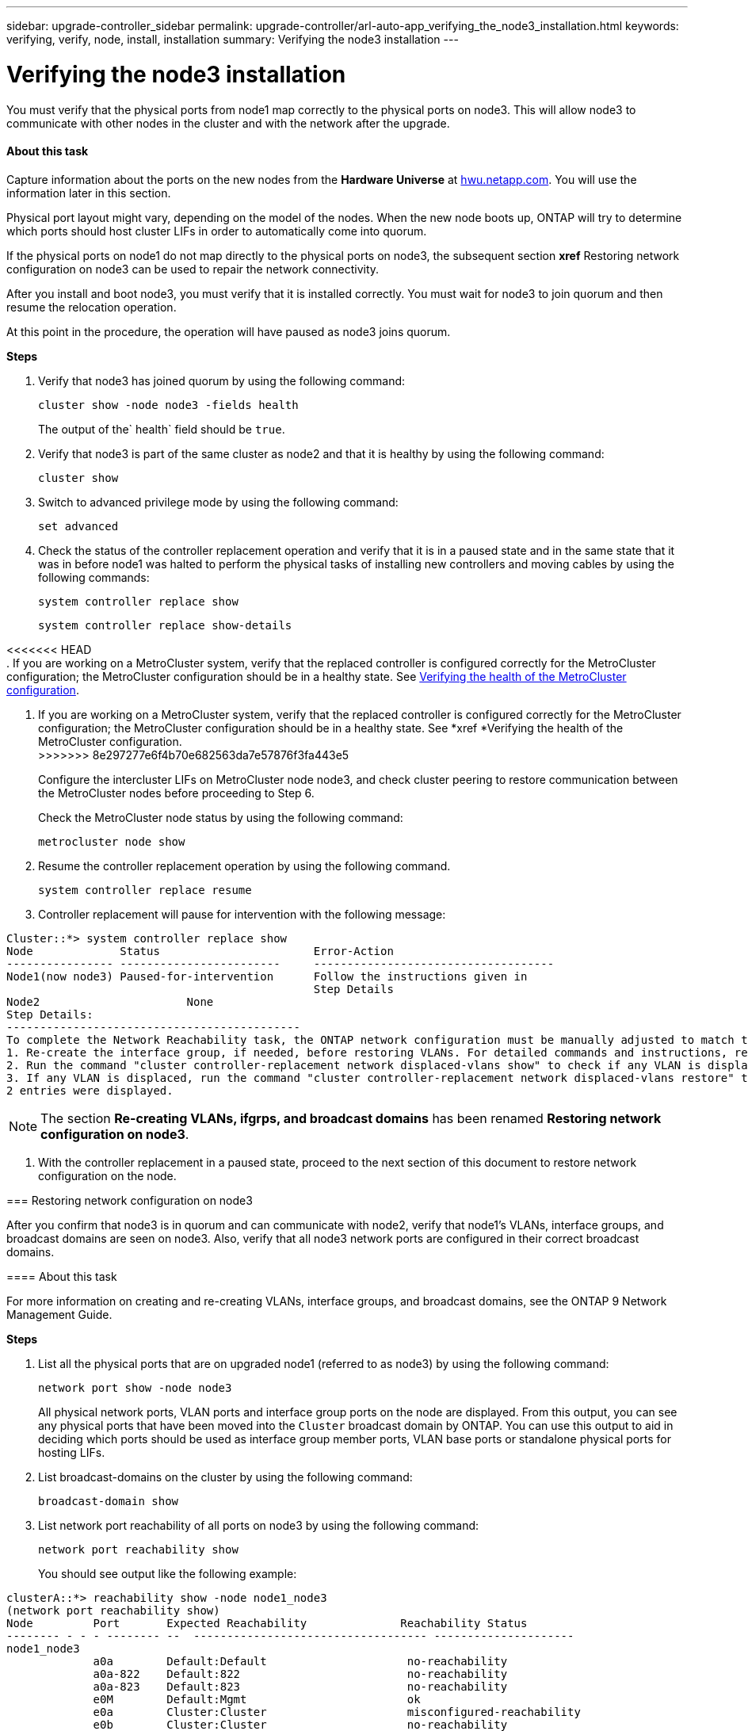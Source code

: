 ---
sidebar: upgrade-controller_sidebar
permalink: upgrade-controller/arl-auto-app_verifying_the_node3_installation.html
keywords: verifying, verify, node, install, installation
summary: Verifying the node3 installation
---

= Verifying the node3 installation
:hardbreaks:
:nofooter:
:icons: font
:linkattrs:
:imagesdir: ./media/

//
// This file was created with NDAC Version 2.0 (August 17, 2020)
//
// 2020-12-02 14:33:54.641828
//

[.lead]
You must verify that the physical ports from node1 map correctly to the physical ports on node3. This will allow node3 to communicate with other nodes in the cluster and with the network after the upgrade.

==== About this task

Capture information about the ports on the new nodes from the *Hardware Universe* at link:hwu.netapp.com[hwu.netapp.com]. You will use the information later in this section.

Physical port layout might vary, depending on the model of the nodes. When the new node boots up, ONTAP will try to determine which ports should host cluster LIFs in order to automatically come into quorum.

If the physical ports on node1 do not map directly to the physical ports on node3, the subsequent section *xref* Restoring network configuration on node3 can be used to repair the network connectivity.

After you install and boot node3, you must verify that it is installed correctly. You must wait for node3 to join quorum and then resume the relocation operation.

At this point in the procedure, the operation will have paused as node3 joins quorum.

*Steps*

. Verify that node3 has joined quorum by using the following command:
+
`cluster show -node node3 -fields health`
+
The output of the` health` field should be `true`.

. Verify that node3 is part of the same cluster as node2 and that it is healthy by using the following command:
+
`cluster show`

. Switch to advanced privilege mode by using the following command:
+
`set advanced`

. Check the status of the controller replacement operation and verify that it is in a paused state and in the same state that it was in before node1 was halted to perform the physical tasks of installing new controllers and moving cables by using the following commands:
+
`system controller replace show`
+
`system controller replace show-details`

<<<<<<< HEAD
. If you are working on a MetroCluster system,  verify that the replaced controller is configured correctly for the MetroCluster configuration; the MetroCluster configuration should be in a healthy state. See link:arl-auto-app_verifying_the_health_of_the_metrocluster_configuration.html[Verifying the health of the MetroCluster configuration].
=======
. If you are working on a MetroCluster system,  verify that the replaced controller is configured correctly for the MetroCluster configuration; the MetroCluster configuration should be in a healthy state. See *xref *Verifying the health of the MetroCluster configuration.
>>>>>>> 8e297277e6f4b70e682563da7e57876f3fa443e5
+
Configure the intercluster LIFs on MetroCluster node node3, and check cluster peering to restore communication between the MetroCluster nodes before proceeding to Step 6.
+
Check the MetroCluster node status by using the following command:
+
`metrocluster node show`

. Resume the controller replacement operation by using the following command.
+
`system controller replace resume`

. Controller replacement will pause for intervention with the following message:

....
Cluster::*> system controller replace show
Node             Status                       Error-Action
---------------- ------------------------     ------------------------------------
Node1(now node3) Paused-for-intervention      Follow the instructions given in
                                              Step Details
Node2                      None
Step Details:
--------------------------------------------
To complete the Network Reachability task, the ONTAP network configuration must be manually adjusted to match the new physical network configuration of the hardware. This includes:
1. Re-create the interface group, if needed, before restoring VLANs. For detailed commands and instructions, refer to the "Re-creating VLANs, ifgrps, and broadcast domains" section of the upgrade controller hardware guide for the ONTAP version running on the new controllers.
2. Run the command "cluster controller-replacement network displaced-vlans show" to check if any VLAN is displaced.
3. If any VLAN is displaced, run the command "cluster controller-replacement network displaced-vlans restore" to restore the VLAN on the desired port.
2 entries were displayed.
....

[NOTE]
The section *Re-creating VLANs, ifgrps, and broadcast domains* has been renamed *Restoring network configuration on node3*.

. With the controller replacement in a paused state, proceed to the next section of this document to restore network configuration on the node.

=== Restoring network configuration on node3

After you confirm that node3 is in quorum and can communicate with node2, verify that node1’s VLANs, interface groups,  and broadcast domains are seen on node3.  Also,  verify that all node3 network ports are configured in their correct broadcast domains.

==== About this task

For more information on creating and re-creating VLANs, interface groups, and broadcast domains, see the ONTAP 9 Network Management Guide.

*Steps*

. List all the physical ports that are on upgraded node1 (referred to as node3) by using the following command:
+
`network port show -node node3`
+
All physical network ports, VLAN ports and interface group ports on the node are displayed. From this output, you can see any physical ports that have been moved into the `Cluster` broadcast domain by ONTAP. You can use this output to aid in deciding which ports should be used as interface group member ports, VLAN base ports or standalone physical ports for hosting LIFs.

. List broadcast-domains on the cluster by using the following command:
+
`broadcast-domain show`

. List network port reachability of all ports on node3 by using the following command:
+
`network port reachability show`
+
You should see output like the following example:

....
clusterA::*> reachability show -node node1_node3
(network port reachability show)
Node         Port       Expected Reachability              Reachability Status
-------- - - - -------- --  ----------------------------------- ---------------------
node1_node3
             a0a        Default:Default                     no-reachability
             a0a-822    Default:822                         no-reachability
             a0a-823    Default:823                         no-reachability
             e0M        Default:Mgmt                        ok
             e0a        Cluster:Cluster                     misconfigured-reachability
             e0b        Cluster:Cluster                     no-reachability
             e0c        Cluster:Cluster                     no-reachability
             e0d        Cluster:Cluster                     no-reachability
             e0e        Cluster:Cluster                     ok
             e0e-822    -                                   no-reachability
             e0e-823    -                                   no-reachability
             e0f        Default:Default                     no-reachability
             e0f-822    Default:822                         no-reachability
             e0f-823    Default:823                         no-reachability
             e0g        Default:Default                     misconfigured-reachability
             e0h        Default:Default                     ok
             e0h-822    Default:822                         ok
             e0h-823    Default:823                         ok
18 entries were displayed.
....

In the above example, node1_node3 is just booted after controller replacement. Some ports do not have reachability to their expected broadcast domains and must be repaired.

. Repair the reachability for each of the ports on node3 with a reachability status other than `ok` by using the following command,  in the following order:
+
`network port reachability repair -node <node_name>  -port <port_name>`

.. Physical ports
.. VLAN ports
+
Example:

....
Cluster ::> reachability repair -node node1 -port e0h
....

....
Warning: Repairing port "node1: e0h" may cause it to move into a different broadcast domain, which can cause LIFs to be re-homed away from the port. Are you sure you want to continue? {y|n}:
....

A warning message, as shown above, is expected for ports with a reachability status that might be different from the reachability status of the broadcast domain where it is currently located. Review the connectivity of the port and answer `y` or `n` as appropriate.

Verify that all physical ports have their expected reachability by using the following command:

`network port reachability show`

As the reachability repair is performed, ONTAP attempts to place the ports in the correct broadcast domains. However, if a port’s reachability cannot be determined and does not belong to any of the existing broadcast domains, ONTAP will create new broadcast domains for these ports.

. If interface group configuration does not match the new controller physical port layout, modify it by using the following steps.
.. You must first remove physical ports that should be interface group member ports from their broadcast domain membership. You can do this by using the following command:
+
`network port broadcast-domain remove-port -node <node_name> - ifgrp <ifgrp> -port <port_name>`

.. Add a member port to an interface group by using the following command:
+
`network port ifgrp add-port -node node1 - ifgrp <ifgrp> -port <port_name>`

.. The interface group is automatically added to the broadcast domain about a minute after the first member port is added.
.. Verify that the interface group was added to the appropriate broadcast domain by using the following command:
+
`network port reachability show -node <node_name> -port <ifgrp>`
+
If the interface group’s reachability status is not `ok`, assign it to the appropriate broadcast domain by using the following command:
+
`network port broadcast-domain add-ports -broadcast-domain <broadcast_domain_name> -ports <node:port>`

. Assign appropriate physical ports to the `Cluster` broadcast domain by using the following steps:
.. Determine which ports have reachability to the `Cluster` broadcast domain by using the following command:
+
`network port reachability show -reachable-broadcast-domains Cluster:Cluster`

.. Repair any port with reachability to the `Cluster` broadcast domain, if its reachability status is not `ok` by using the following command:
+
`network port reachability repair -node <node_name> -port <port_name>`

. Move the remaining physical ports into their correct broadcast domains by using one of the following commands:
+
`network port reachability repair -node <node_name> -port <port_name>`
+
`network port broadcast-domain remove-port`
+
`network port broadcast-domain add-port `
+
Verify that there are no unreachable or unexpected ports present. Check the reachability status for all physical ports by using the following command and examining the output to ensure the status is o`k`:
+
`network port reachability show -detail `

. Restore any VLANs that might have become displaced by using the following steps:
.. List displaced VLANs by using the following command:
+
`displaced- vlans show`
+
Output like the following should display:

....
Cluster::*> displaced-vlans show
(cluster controller-replacement network displaced-vlans show)
          Original
Node      Base Port   VLANs
--------- --------- --  ------------------------------------------------------
Node1       a0a       822, 823
            e0e       822, 823
entries were displayed.
....

.. Restore VLANs that were displaced from their previous base ports by using the following command:
+
`displaced- vlans restore`
+
The following is an example of restoring VLANs that have been displaced from interface group a0a back onto the same interface group:

....
Cluster::*> displaced-vlans restore -node node1 -port a0a -destination-port a0a
....

The following is an example of restoring displaced VLANs on port e0e to e0h:

....
Cluster::*> displaced-vlans restore -node node1 -port e0e -destination-port e0h
....

When a VLAN restore is successful, the displaced VLANs are created on the specified destination port. The VLAN restore fails if the destination port is a member of an interface group, or if the destination port is down.

Wait about one minute for newly restored VLANs to be placed into their appropriate broadcast domains.

.. Create new VLAN ports as needed for VLAN ports that are not in the` displaced- vlans show` output but should be configured on other physical ports.
. Delete any empty broadcast domains after all port repairs have been completed by using the following command:
+
`broadcast-domain delete -broadcast-domain <broadcast_domain_name>`

. Verify port reachability by using the following command:
+
`network port reachability show`
+
When all ports are correctly configured and added to the correct broadcast domains, the `network port reachability show` command should report the reachability status as `ok` for all connected ports, and the status as `no-reachability` for ports with no physical connectivity. If any port reports a status other than these two, perform the reachability repair and add or remove ports from their broadcast domains as instructed in *xref* Step 4.

. Verify that all ports have been placed into broadcast domains by using the following command:
+
`network port show`

. Verify that all ports in the broadcast domains have the correct maximum transmission unit (MTU) configured by using the following command:
+
`network port broadcast-domain show`

. Restore LIF home ports, specifying the Vserver(s) and LIF(s) home ports, if any, that need to be restored by using the following steps:
.. List any LIFs that are displaced by using the following command:
+
`displaced-interface show`

.. Restore LIF home nodes and home ports by using the following command:
+
`displaced-interface restore-home-node -node <node_name> -vserver <vserver> - lif-name <lif>`

. Verify that all LIFs have a home port and are administratively up by using the following command:
+
`network interface show -fields home- port,status-admin`

